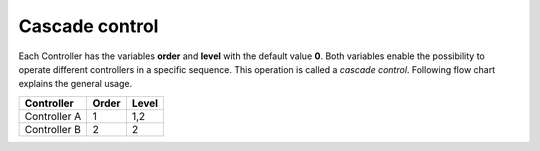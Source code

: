 ################
Cascade control
################
Each Controller has the variables **order** and **level** with the default value **0**. Both variables
enable the possibility to operate different controllers in a specific sequence. 
This operation is called a *cascade control*. Following flow chart explains the general usage.

.. image:: /pics/control/cascade_control.svg
        :align: left

+------------------+---------------+--------------+
| Controller       | Order         | Level        |
+==================+===============+==============+
| Controller A     | 1             | 1,2          |
+------------------+---------------+--------------+
| Controller B     | 2             | 2            |
+------------------+---------------+--------------+


